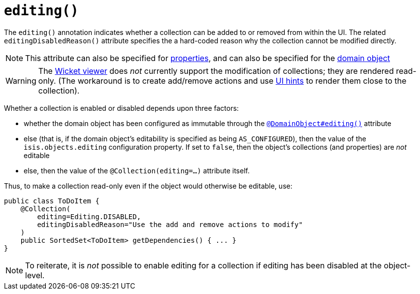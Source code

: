[[_ug_reference-annotations_manpage-Collection_editing]]
= `editing()`
:Notice: Licensed to the Apache Software Foundation (ASF) under one or more contributor license agreements. See the NOTICE file distributed with this work for additional information regarding copyright ownership. The ASF licenses this file to you under the Apache License, Version 2.0 (the "License"); you may not use this file except in compliance with the License. You may obtain a copy of the License at. http://www.apache.org/licenses/LICENSE-2.0 . Unless required by applicable law or agreed to in writing, software distributed under the License is distributed on an "AS IS" BASIS, WITHOUT WARRANTIES OR  CONDITIONS OF ANY KIND, either express or implied. See the License for the specific language governing permissions and limitations under the License.
:_basedir: ../
:_imagesdir: images/






The `editing()` annotation indicates whether a collection can be added to or removed from within the UI.  The related `editingDisabledReason()` attribute specifies the a hard-coded reason why the collection cannot be modified directly.

[NOTE]
====
This attribute can also be specified for xref:_ug_reference-annotations_manpage-Property_editing[properties], and can also be specified for the xref:_ug_reference-annotations_manpage-DomainObject_editing[domain object]
====

[WARNING]
====
The xref:_ug_wicket-viewer[Wicket viewer] does _not_ currently support the modification of collections; they are rendered read-only.  (The workaround is to create add/remove actions and use xref:_ug_reference-annotations_manpage-MemberOrder[UI hints] to render them close to the collection).
====

Whether a collection is enabled or disabled depends upon three factors:

* whether the domain object has been configured as immutable through the xref:_ug_reference-annotations_manpage-DomainObject_editing[`@DomainObject#editing()`] attribute

* else (that is, if the domain object's editability is specified as being `AS_CONFIGURED`), then the value of the `isis.objects.editing` configuration property.  If set to `false`, then the object's collections (and properties) are _not_ editable

* else, then the value of the `@Collection(editing=...)` attribute itself.


Thus, to make a collection read-only even if the object would otherwise be editable, use:


[source,java]
----
public class ToDoItem {
    @Collection(
        editing=Editing.DISABLED,
        editingDisabledReason="Use the add and remove actions to modify"
    )
    public SortedSet<ToDoItem> getDependencies() { ... }
}
----

[NOTE]
====
To reiterate, it is _not_ possible to enable editing for a collection if editing has been disabled at the object-level.
====
